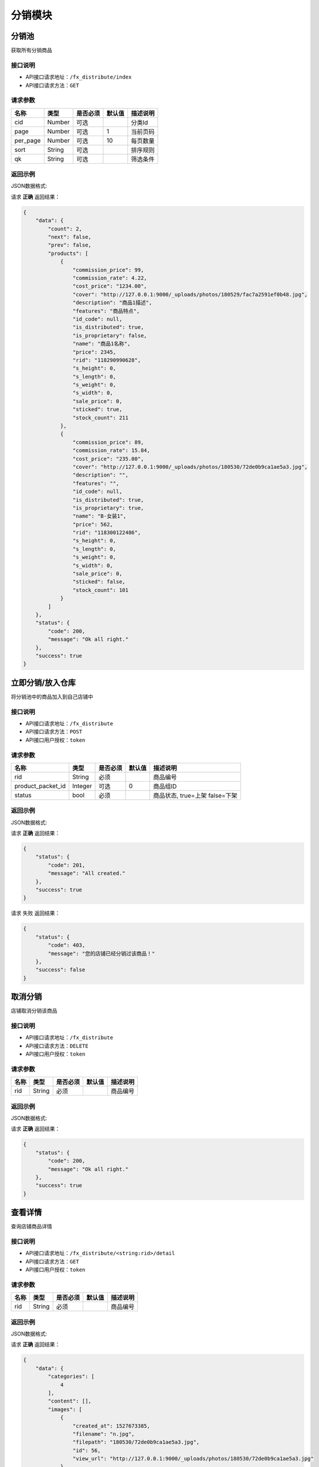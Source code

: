 =================
分销模块
=================


分销池
----------------
获取所有分销商品

接口说明
~~~~~~~~~~~~~~

* API接口请求地址：``/fx_distribute/index``
* API接口请求方法：``GET``

请求参数
~~~~~~~~~~~~~~~
===========  ========  =========  ========  ====================================
名称          类型      是否必须    默认值     描述说明
===========  ========  =========  ========  ====================================
cid          Number    可选                   分类Id
page         Number    可选         1         当前页码
per_page     Number    可选         10        每页数量
sort         String    可选                   排序规则
qk           String    可选                   筛选条件
===========  ========  =========  ========  ====================================

返回示例
~~~~~~~~~~~~~~~~

JSON数据格式:

请求 **正确** 返回结果：

.. code-block:: javascript

    {
        "data": {
            "count": 2,
            "next": false,
            "prev": false,
            "products": [
                {
                    "commission_price": 99,
                    "commission_rate": 4.22,
                    "cost_price": "1234.00",
                    "cover": "http://127.0.0.1:9000/_uploads/photos/180529/fac7a2591ef0b48.jpg",
                    "description": "商品1描述",
                    "features": "商品特点",
                    "id_code": null,
                    "is_distributed": true,
                    "is_proprietary": false,
                    "name": "商品1名称",
                    "price": 2345,
                    "rid": "118290990628",
                    "s_height": 0,
                    "s_length": 0,
                    "s_weight": 0,
                    "s_width": 0,
                    "sale_price": 0,
                    "sticked": true,
                    "stock_count": 211
                },
                {
                    "commission_price": 89,
                    "commission_rate": 15.84,
                    "cost_price": "235.00",
                    "cover": "http://127.0.0.1:9000/_uploads/photos/180530/72de0b9ca1ae5a3.jpg",
                    "description": "",
                    "features": "",
                    "id_code": null,
                    "is_distributed": true,
                    "is_proprietary": true,
                    "name": "B-女装1",
                    "price": 562,
                    "rid": "118300122486",
                    "s_height": 0,
                    "s_length": 0,
                    "s_weight": 0,
                    "s_width": 0,
                    "sale_price": 0,
                    "sticked": false,
                    "stock_count": 101
                }
            ]
        },
        "status": {
            "code": 200,
            "message": "Ok all right."
        },
        "success": true
    }


立即分销/放入仓库
----------------
将分销池中的商品加入到自己店铺中

接口说明
~~~~~~~~~~~~~~

* API接口请求地址：``/fx_distribute``
* API接口请求方法：``POST``
* API接口用户授权：``token``

请求参数
~~~~~~~~~~~~~~~
=====================  ==========  =========  ==========  =============================
名称                    类型        是否必须     默认值       描述说明
=====================  ==========  =========  ==========  =============================
rid                    String       必须                   商品编号
product_packet_id      Integer      可选          0        商品组ID
status                 bool         必须                   商品状态, true=上架  false=下架
=====================  ==========  =========  ==========  =============================

返回示例
~~~~~~~~~~~~~~~~

JSON数据格式:

请求 **正确** 返回结果：

.. code-block:: javascript

    {
        "status": {
            "code": 201,
            "message": "All created."
        },
        "success": true
    }

请求 ``失败`` 返回结果：

.. code-block:: javascript

    {
        "status": {
            "code": 403,
            "message": "您的店铺已经分销过该商品！"
        },
        "success": false
    }


取消分销
----------------
店铺取消分销该商品

接口说明
~~~~~~~~~~~~~~

* API接口请求地址：``/fx_distribute``
* API接口请求方法：``DELETE``
* API接口用户授权：``token``

请求参数
~~~~~~~~~~~~~~~
===========  ========  =========  ========  ====================================
名称          类型      是否必须    默认值     描述说明
===========  ========  =========  ========  ====================================
rid          String    必须                  商品编号
===========  ========  =========  ========  ====================================

返回示例
~~~~~~~~~~~~~~~~

JSON数据格式:

请求 **正确** 返回结果：

.. code-block:: javascript

    {
        "status": {
            "code": 200,
            "message": "Ok all right."
        },
        "success": true
    }


查看详情
----------------
查询店铺商品详情

接口说明
~~~~~~~~~~~~~~

* API接口请求地址：``/fx_distribute/<string:rid>/detail``
* API接口请求方法：``GET``
* API接口用户授权：``token``

请求参数
~~~~~~~~~~~~~~~
===========  ========  =========  ========  ====================================
名称          类型      是否必须    默认值     描述说明
===========  ========  =========  ========  ====================================
rid          String    必须                  商品编号
===========  ========  =========  ========  ====================================

返回示例
~~~~~~~~~~~~~~~~

JSON数据格式:

请求 **正确** 返回结果：

.. code-block:: javascript

    {
        "data": {
            "categories": [
                4
            ],
            "content": [],
            "images": [
                {
                    "created_at": 1527673385,
                    "filename": "n.jpg",
                    "filepath": "180530/72de0b9ca1ae5a3.jpg",
                    "id": 56,
                    "view_url": "http://127.0.0.1:9000/_uploads/photos/180530/72de0b9ca1ae5a3.jpg"
                }
            ],
            "skus": [
                {
                    "cost_price": "12345.00",
                    "cover": "http://127.0.0.1:9000/_uploads/photos/180530/72de0b9ca1ae5a3.jpg",
                    "id_code": "",
                    "mode": "36码 白",
                    "price": "23456.00",
                    "product_name": "B-男装1",
                    "rid": "118300195654",
                    "s_color": "白",
                    "s_model": "36码",
                    "s_weight": "0.00",
                    "sale_price": "0.00",
                    "stock_count": 56
                },
                {
                    "cost_price": "12345.00",
                    "cover": "http://127.0.0.1:9000/_uploads/photos/180530/72de0b9ca1ae5a3.jpg",
                    "id_code": "",
                    "mode": "37码 黑",
                    "price": "23456.00",
                    "product_name": "B-男装1",
                    "rid": "118300750761",
                    "s_color": "黑",
                    "s_model": "37码",
                    "s_weight": "0.00",
                    "sale_price": "0.00",
                    "stock_count": 35
                }
            ],
            "tags": ""
        },
        "status": {
            "code": 200,
            "message": "Ok all right."
        },
        "success": true
    }

请求 ``失败`` 返回结果：

.. code-block:: javascript

    {
        "status": {
            "code": 403,
            "message": "此商品你无权操作！"
        },
        "success": false
    }


更新上架状态
----------------
更新店铺中商品的上架状态

接口说明
~~~~~~~~~~~~~~

* API接口请求地址：``/fx_distribute/status``
* API接口请求方法：``PUT``
* API接口用户授权：``token``

请求参数
~~~~~~~~~~~~~~~

=====================  ==========  =========  ==========  =============================
名称                    类型        是否必须     默认值       描述说明
=====================  ==========  =========  ==========  =============================
rid                    String       必须                   商品编号
status                 String       必须                   商品状态, true:上架  false:下架
=====================  ==========  =========  ==========  =============================

返回示例
~~~~~~~~~~~~~~~~

JSON数据格式:

请求 **正确** 返回结果：

.. code-block:: javascript

    {
        "status": {
            "code": 200,
            "message": "Ok all right."
        },
        "success": true
    }

请求 ``失败`` 返回结果：

.. code-block:: javascript

    {
        "status": {
            "code": 400,
            "message": "此商品你无权操作!"
        },
        "success": false
    }


